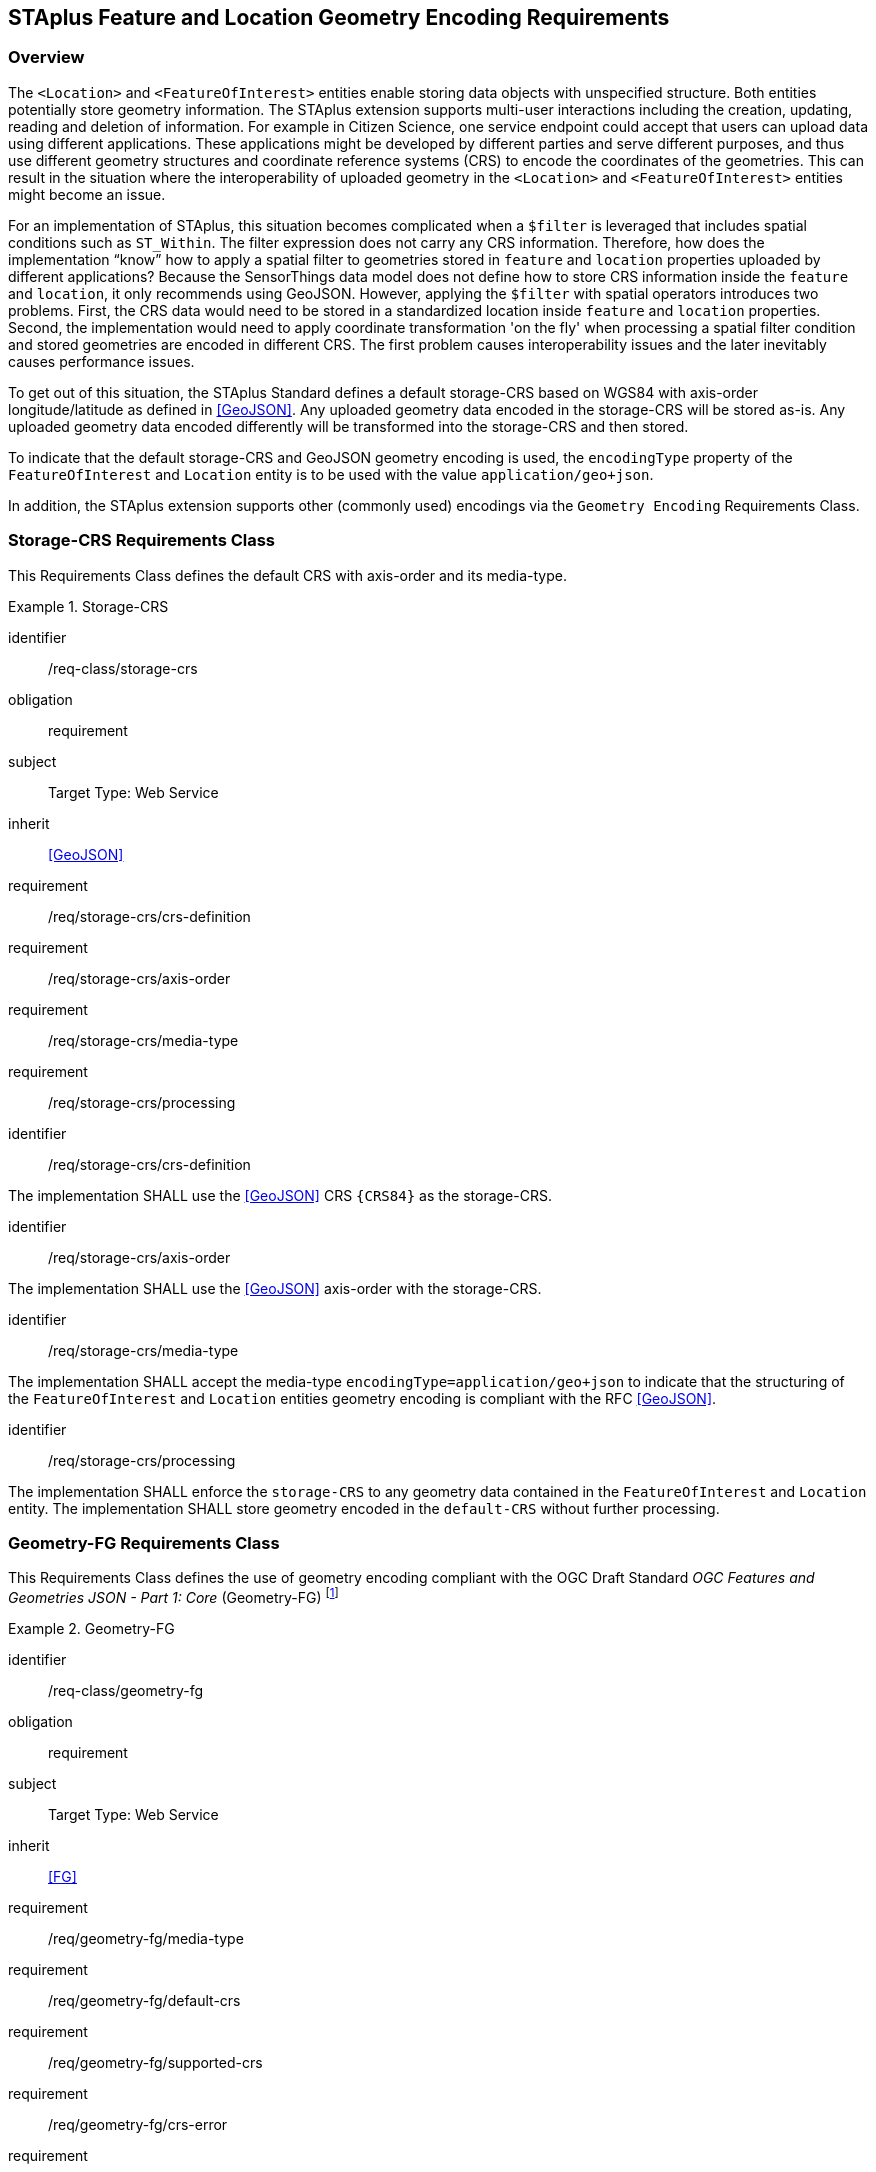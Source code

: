 [[staplus-foi-location]]
== STAplus Feature and Location Geometry Encoding Requirements


=== Overview
The `<Location>` and `<FeatureOfInterest>` entities enable storing data objects with unspecified structure. Both entities potentially store geometry information. The STAplus extension supports multi-user interactions including the creation, updating, reading and deletion of information. For example in Citizen Science, one service endpoint could accept that users can upload data using different applications. These applications might be developed by different parties and serve different purposes, and thus use different geometry structures and coordinate reference systems (CRS) to encode the coordinates of the geometries. This can result in the situation where the interoperability of uploaded geometry in the `<Location>` and `<FeatureOfInterest>` entities might become an issue. 

For an implementation of STAplus, this situation becomes complicated when a `$filter` is leveraged that includes spatial conditions such as `ST_Within`. The filter expression does not carry any CRS information. Therefore, how does the implementation “know” how to apply a spatial filter to geometries stored in `feature` and `location` properties uploaded by different applications? Because the SensorThings data model does not define how to store CRS information inside the `feature` and `location`, it only recommends using GeoJSON. However, applying the `$filter` with spatial operators introduces two problems. First, the CRS data would need to be stored in a standardized location inside `feature` and `location` properties. Second, the implementation would need to apply coordinate transformation 'on the fly' when processing a spatial filter condition and stored geometries are encoded in different CRS. The first problem causes interoperability issues and the later inevitably causes performance issues.

To get out of this situation, the STAplus Standard defines a default storage-CRS based on WGS84 with axis-order longitude/latitude as defined in <<GeoJSON>>. Any uploaded geometry data encoded in the storage-CRS will be stored as-is. Any uploaded geometry data encoded differently will be transformed into the storage-CRS and then stored.

To indicate that the default storage-CRS and GeoJSON geometry encoding is used, the `encodingType` property of the `FeatureOfInterest` and `Location` entity is to be used with the value `application/geo+json`. 

In addition, the STAplus extension supports other (commonly used) encodings via the `Geometry Encoding` Requirements Class. 



[[CRS]]
=== Storage-CRS Requirements Class

This Requirements Class defines the default CRS with axis-order and its media-type.

[requirements_class]
.Storage-CRS

====
[%metadata]
identifier:: /req-class/storage-crs
obligation:: requirement
subject:: Target Type: Web Service
inherit:: <<GeoJSON>>
requirement:: /req/storage-crs/crs-definition
requirement:: /req/storage-crs/axis-order
requirement:: /req/storage-crs/media-type
requirement:: /req/storage-crs/processing
====


[requirement]
====
[%metadata]
identifier:: /req/storage-crs/crs-definition

The implementation SHALL use the <<GeoJSON>> CRS `{CRS84}` as the storage-CRS.
====

[requirement]
====
[%metadata]
identifier:: /req/storage-crs/axis-order

The implementation SHALL use the <<GeoJSON>> axis-order with the storage-CRS.
====

[requirement]
====
[%metadata]
identifier:: /req/storage-crs/media-type

The implementation SHALL accept the media-type `encodingType=application/geo+json` to indicate that the structuring of the `FeatureOfInterest` and `Location` entities geometry encoding is compliant with the RFC <<GeoJSON>>.
====


[requirement]
====
[%metadata]
identifier:: /req/storage-crs/processing

The implementation SHALL enforce the `storage-CRS` to any geometry data contained in the `FeatureOfInterest` and `Location` entity. The implementation SHALL store geometry encoded in the `default-CRS` without further processing.
====


[[GeometryJG]]
=== Geometry-FG Requirements Class

This Requirements Class defines the use of geometry encoding compliant with the OGC Draft Standard _OGC Features and Geometries JSON - Part 1: Core_ (Geometry-FG) footnote:[draft OGC Standard at the time of writing: https://docs.ogc.org/DRAFTS/21-045.html]

[requirements_class]
.Geometry-FG

====
[%metadata]
identifier:: /req-class/geometry-fg
obligation:: requirement
subject:: Target Type: Web Service
inherit:: <<FG>>
requirement:: /req/geometry-fg/media-type
requirement:: /req/geometry-fg/default-crs
requirement:: /req/geometry-fg/supported-crs
requirement:: /req/geometry-fg/crs-error
requirement:: /req/geometry-fg/processing
requirement:: /req/geometry-fg/out
====


[requirement]
====
[%metadata]
identifier:: /req/geometry-fg/media-type

The implementation SHALL accept the media-type `application/vnd.ogc.fg+json` as value to the `encodingType` property of the `FeatureOfInterest` and `Location` entities to indicate that the structuring of the geometry is be compliant with the OGC Draft Standard _OGC Features and Geometries JSON - Part 1: Core_ footnote:[draft OGC Standard at the time of writing: https://docs.ogc.org/DRAFTS/21-045.html].
====

[requirement]
====
[%metadata]
identifier:: /req/geometry-fg/default-crs

The implementation SHALL advertise the default CRS on the conformance page.
====

[requirement]
====
[%metadata]
identifier:: /req/geometry-fg/supported-crs

The implementation SHALL advertise the list of the supported CRS on the conformance page.
====

[requirement]
====
[%metadata]
identifier:: /req/geometry-fg/crs-error

The implementation SHALL return an error if the geometry data inside `feature` or `location` properties is encoded in an unsupported CRS.
====

[requirement]
====
[%metadata]
identifier:: /req/geometry-fg/processing

If necessary, the implementation SHALL apply a CRS transformation to the `default-CRS` if necessary before further processing or storing the geometry data.
====

[requirement]
====
[%metadata]
identifier:: /req/geometry-fg/out

The implementation SHALL use the storage-CRS to encode the `feature` and `location` geometries in a response.
====


[[GeometryWKT]]
=== Geometry WKT Requirements Class

This Requirements Class defines the use of geometry encoding compliant with Well Known Text (WKT).

[requirements_class]
.Geometry WKT

====
[%metadata]
identifier:: /req-class/geometry-wkt
obligation:: requirement
subject:: Target Type: Web Service
inherit:: <<ISO19125-1>>
requirement:: /req/geometry-wkt/media-type
requirement:: /req/geometry-wkt/crs-defintion
requirement:: /req/geometry-wkt/default-crs
requirement:: /req/geometry-wkt/supported-crs
requirement:: /req/geometry-wkt/crs-error
requirement:: /req/geometry-wkt/value
requirement:: /req/geometry-wkt/processing
requirement:: /req/geometry-wkt/out
====


[requirement]
====
[%metadata]
identifier:: /req/geometry-wkt/media-type

The implementation SHALL accept the media-type `wkt` as value for the `encodingType` property of the `FeatureOfInterest` and `Location` entities.
====


[requirement]
====
[%metadata]
identifier:: /req/geometry-wkt/crs-definition

If a non-default CRS is used then either the CRS identifier SHALL be put into a property `crs`, or the CRS identifier (number) SHALL be put into a property `srid` of the `properties` property of the `FeatureOfInterest` or `Location` entity.
====

[requirement]
====
[%metadata]
identifier:: /req/geometry-wkt/default-crs

The implementation SHALL provide a JSON object in the `serverSettings` object on the landing page with the name `{identifier}/conf/geometry-wkt` that contains a property `default-crs` whose value represents the default CRS identifier.
====

[requirement]
====
[%metadata]
identifier:: /req/geometry-wkt/supported-crs

The implementation SHALL provide a JSON object in the `serverSettings` object on the landing page with the name `{identifier}/conf/geometry-wkt` that contains a property `supported-crs` of type Array which values represent the supported CRS identifiers.
====

[requirement]
====
[%metadata]
identifier:: /req/geometry-wkt/crs-error

The implementation SHALL return an error if the geometry data inside the `FeatureOfInterest` or `Location`  is encoded in an unsupported CRS.
====

[requirement]
====
[%metadata]
identifier:: /req/geometry-wkt/value

The WKT encoded geometry SHALL be the value of the `feature` or `location` property (the type Any is a String).
====


[requirement]
====
[%metadata]
identifier:: /req/geometry-wkt/processing

The implementation SHALL apply CRS transformation to the `storage-CRS` if necessary before further processing or storing the geometry data.
====

[requirement]
====
[%metadata]
identifier:: /req/geometry-wkt/out

The implementation SHALL use the storage-CRS to encode the `feature` and `location` geometries in a response.
====
